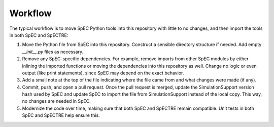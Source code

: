 Workflow
========

The typical workflow is to move SpEC Python tools into this repository with
little to no changes, and then import the tools in both SpEC and SpECTRE:

1. Move the Python file from SpEC into this repository. Construct a sensible
   directory structure if needed. Add empty `__init__.py` files as necessary.

2. Remove any SpEC-specific dependencies. For example, remove imports from other
   SpEC modules by either inlining the imported functions or moving the
   dependencies into this repository as well. Change no logic or even output
   (like print statements), since SpEC may depend on the exact behavior.

3. Add a small note at the top of the file indicating where the file came from
   and what changes were made (if any).

4. Commit, push, and open a pull request. Once the pull request is merged,
   update the SimulationSupport version hash used by SpEC and update SpEC to
   import the file from SimulationSupport instead of the local copy. This way,
   no changes are needed in SpEC.

5. Modernize the code over time, making sure that both SpEC and SpECTRE remain
   compatible. Unit tests in both SpEC and SpECTRE help ensure this.
